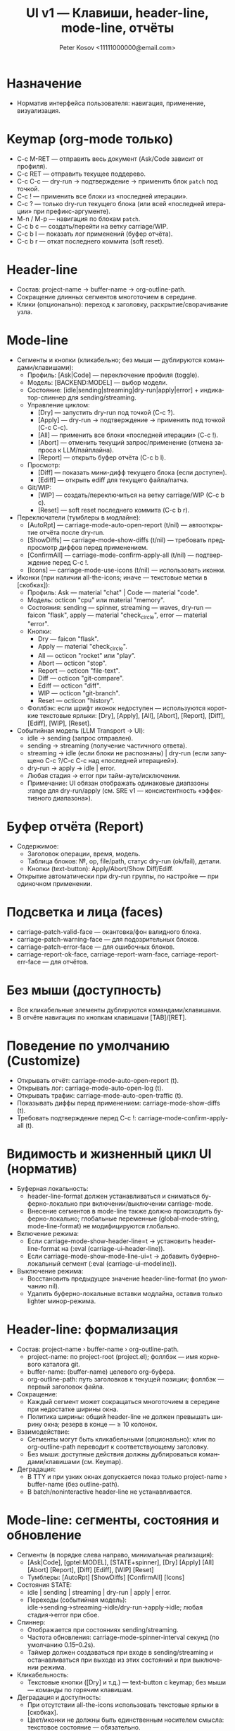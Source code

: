 #+title: UI v1 — Клавиши, header-line, mode-line, отчёты
#+author: Peter Kosov <11111000000@email.com>
#+language: ru
#+options: toc:2 num:t

* Назначение
- Норматив интерфейса пользователя: навигация, применение, визуализация.

* Keymap (org-mode только)
- C-c M-RET — отправить весь документ (Ask/Code зависит от профиля).
- C-c RET — отправить текущее поддерево.
- C-c C-c — dry-run → подтверждение → применить блок =patch= под точкой.
- C-c ! — применить все блоки из «последней итерации».
- C-c ? — только dry-run текущего блока (или всей «последней итерации» при префикс-аргументе).
- M-n / M-p — навигация по блокам =patch=.
- C-c b c — создать/перейти на ветку carriage/WIP.
- C-c b l — показать лог применений (буфер отчёта).
- C-c b r — откат последнего коммита (soft reset).

* Header-line
- Состав: project-name → buffer-name → org-outline-path.
- Сокращение длинных сегментов многоточием в середине.
- Клики (опционально): переход к заголовку, раскрытие/сворачивание узла.

* Mode-line
- Сегменты и кнопки (кликабельно; без мыши — дублируются командами/клавишами):
  - Профиль: [Ask|Code] — переключение профиля (toggle).
  - Модель: [BACKEND:MODEL] — выбор модели.
  - Состояние: [idle|sending|streaming|dry-run|apply|error] + индикатор-спиннер для sending/streaming.
  - Управление циклом:
    - [Dry] — запустить dry-run под точкой (C-c ?).
    - [Apply] — dry-run → подтверждение → применить под точкой (C-c C-c).
    - [All] — применить все блоки «последней итерации» (C-c !).
    - [Abort] — отменить текущий запрос/применение (отмена запроса к LLM/пайплайна).
    - [Report] — открыть буфер отчёта (C-c b l).
  - Просмотр:
    - [Diff] — показать мини-дифф текущего блока (если доступен).
    - [Ediff] — открыть ediff для текущего файла/патча.
  - Git/WIP:
    - [WIP] — создать/переключиться на ветку carriage/WIP (C-c b c).
    - [Reset] — soft reset последнего коммита (C-c b r).

- Переключатели (тумблеры в модлайне):
  - [AutoRpt] — carriage-mode-auto-open-report (t/nil) — автооткрытие отчёта после dry-run.
  - [ShowDiffs] — carriage-mode-show-diffs (t/nil) — требовать предпросмотр диффов перед применением.
  - [ConfirmAll] — carriage-mode-confirm-apply-all (t/nil) — подтверждение перед C-c !.
  - [Icons] — carriage-mode-use-icons (t/nil) — использовать иконки.

- Иконки (при наличии all-the-icons; иначе — текстовые метки в [скобках]):
  - Профиль: Ask — material "chat" | Code — material "code".
  - Модель: octicon "cpu" или material "memory".
  - Состояния: sending — spinner, streaming — waves, dry-run — faicon "flask", apply — material "check_circle", error — material "error".
  - Кнопки:
    - Dry — faicon "flask".
    - Apply — material "check_circle".
    - All — octicon "rocket" или "play".
    - Abort — octicon "stop".
    - Report — octicon "file-text".
    - Diff — octicon "git-compare".
    - Ediff — octicon "diff".
    - WIP — octicon "git-branch".
    - Reset — octicon "history".
  - Фоллбэк: если шрифт иконок недоступен — используются короткие текстовые ярлыки: [Dry], [Apply], [All], [Abort], [Report], [Diff], [Ediff], [WIP], [Reset].

- Событийная модель (LLM Transport → UI):  
  - idle → sending (запрос отправлен).
  - sending → streaming (получение частичного ответа).
  - streaming → idle (если блоки не распознаны) | dry-run (если запущено C-c ?/C-c C-c над «последней итерацией»).
  - dry-run → apply → idle | error.
  - Любая стадия → error при тайм-ауте/исключении.
  - Примечание: UI обязан отображать одинаковые диапазоны :range для dry-run/apply (см. SRE v1 — консистентность «эффективного диапазона»).

* Буфер отчёта (Report)
- Содержимое:
  - Заголовок операции, время, модель.
  - Таблица блоков: №, op, file/path, статус dry-run (ok/fail), детали.
  - Кнопки (text-button): Apply/Abort/Show Diff/Ediff.
- Открытие автоматически при dry-run группы, по настройке — при одиночном применении.

* Подсветка и лица (faces)
- carriage-patch-valid-face — окантовка/фон валидного блока.
- carriage-patch-warning-face — для подозрительных блоков.
- carriage-patch-error-face — для ошибочных блоков.
- carriage-report-ok-face, carriage-report-warn-face, carriage-report-err-face — для отчётов.

* Без мыши (доступность)
- Все кликабельные элементы дублируются командами/клавишами.
- В отчёте навигация по кнопкам клавишами [TAB]/[RET].

* Поведение по умолчанию (Customize)
- Открывать отчёт: carriage-mode-auto-open-report (t).
- Открывать лог: carriage-mode-auto-open-log (t).
- Открывать трафик: carriage-mode-auto-open-traffic (t).
- Показывать диффы перед применением: carriage-mode-show-diffs (t).
- Требовать подтверждение перед C-c !: carriage-mode-confirm-apply-all (t).

* Видимость и жизненный цикл UI (норматив)
- Буферная локальность:
  - header-line-format должен устанавливаться и сниматься буферно-локально при включении/выключении carriage-mode.
  - Внесение сегментов в mode-line также должно происходить буферно-локально; глобальные переменные (global-mode-string, mode-line-format) не модифицируются глобально.
- Включение режима:
  - Если carriage-mode-show-header-line=t → установить header-line-format на (:eval (carriage-ui--header-line)).
  - Если carriage-mode-show-mode-line-ui=t → добавить буферно-локальный сегмент (:eval (carriage-ui--modeline)).
- Выключение режима:
  - Восстановить предыдущее значение header-line-format (по умолчанию nil).
  - Удалить буферно-локальные вставки модлайна, оставив только lighter минор-режима.

* Header-line: формализация
- Состав: project-name › buffer-name › org-outline-path.
  - project-name: по project-root (project.el); фоллбэк — имя корневого каталога git.
  - buffer-name: (buffer-name) целевого org-буфера.
  - org-outline-path: путь заголовков к текущей позиции; фоллбэк — первый заголовок файла.
- Сокращение:
  - Каждый сегмент может сокращаться многоточием в середине при недостатке ширины окна.
  - Политика ширины: общий header-line не должен превышать ширину окна; резерв в конце — ≥ 10 колонок.
- Взаимодействие:
  - Сегменты могут быть кликабельными (опционально): клик по org-outline-path переводит к соответствующему заголовку.
  - Без мыши: доступные действия должны дублироваться командами/клавишами (см. Keymap).
- Деградация:
  - В TTY и при узких окнах допускается показ только project-name › buffer-name (без outline-path).
  - В batch/noninteractive header-line не устанавливается.

* Mode-line: сегменты, состояния и обновление
- Сегменты (в порядке слева направо, минимальная реализация):
  - [Ask|Code], [gptel:MODEL], [STATE+spinner], [Dry] [Apply] [All] [Abort] [Report], [Diff] [Ediff], [WIP] [Reset]
  - Тумблеры: [AutoRpt] [ShowDiffs] [ConfirmAll] [Icons]
- Состояния STATE:
  - idle | sending | streaming | dry-run | apply | error.
  - Переходы (событийная модель): idle→sending→streaming→idle/dry-run→apply→idle; любая стадия→error при сбое.
- Спиннер:
  - Отображается при состояниях sending/streaming.
  - Частота обновления: carriage-mode-spinner-interval секунд (по умолчанию 0.15–0.2s).
  - Таймер должен создаваться при входе в sending/streaming и останавливаться при выходе из этих состояний и при выключении режима.
- Кликабельность:
  - Текстовые кнопки ([Dry] и т.д.) — text-button с keymap; без мыши — команды по горячим клавишам.
- Деградация и доступность:
  - При отсутствии all-the-icons использовать текстовые ярлыки в [скобках].
  - Цвет/иконки не должны быть единственным носителем смысла: текстовое состояние — обязательно.

* Немонолитность и отсутствие глобальных побочных эффектов
- UI не должен модифицировать глобальные переменные Emacs, влияющие на все буферы.
- Все изменения ограничены текущим org-буфером с активным carriage-mode.
- Специальные буферы (например, *carriage-report*) не обязаны показывать header-line/mode-line сегменты; допускается собственный UI.

* Поведение в batch/noninteractive
- Не открывать окна с отчётами и ediff; готовить данные (буферы/временные файлы) и выводить сообщения в лог.
- header-line и модлайн-сегменты не инициализировать.

* Переменные Customize (добавление)
- carriage-mode-show-header-line (boolean, default t)
  - Управляет установкой header-line-format в целевом буфере.
- carriage-mode-show-mode-line-ui (boolean, default t)
  - Управляет вставкой сегментов в mode-line буферно-локально.
- carriage-mode-spinner-interval (number, default 0.15)
  - Интервал обновления спиннера состояний.
- carriage-mode-headerline-max-width (integer or nil, default nil)
  - При ненулевом значении — жёсткая максимальная ширина header-line; nil — авто по ширине окна.
- carriage-mode-use-icons (boolean, default nil)
  - Использовать иконки, если доступен all-the-icons; иначе — текстовые ярлыки (см. выше).

* Тесты (минимальная матрица для UI)
- Включение/выключение:
  - Включить carriage-mode → header-line-format и модлайн-сегменты установлены буферно-локально.
  - Выключить → восстановлены предыдущие значения, спиннер-таймер отменён.
- Состояния и спиннер:
  - При имитации sending/streaming спиннер изменяется не реже, чем раз в 2*interval; при возврате в idle исчезает.
- Деградация:
  - В TTY/узком окне header-line корректно сокращается и остаётся читабельным.
- Неглобальность:
  - В другом буфере без carriage-mode header-line/mode-line остаются неизменными.

